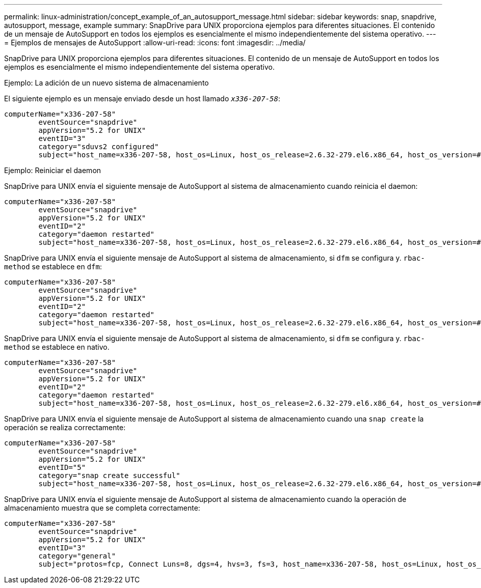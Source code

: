 ---
permalink: linux-administration/concept_example_of_an_autosupport_message.html 
sidebar: sidebar 
keywords: snap, snapdrive, autosupport, message, example 
summary: SnapDrive para UNIX proporciona ejemplos para diferentes situaciones. El contenido de un mensaje de AutoSupport en todos los ejemplos es esencialmente el mismo independientemente del sistema operativo. 
---
= Ejemplos de mensajes de AutoSupport
:allow-uri-read: 
:icons: font
:imagesdir: ../media/


[role="lead"]
SnapDrive para UNIX proporciona ejemplos para diferentes situaciones. El contenido de un mensaje de AutoSupport en todos los ejemplos es esencialmente el mismo independientemente del sistema operativo.

Ejemplo: La adición de un nuevo sistema de almacenamiento

El siguiente ejemplo es un mensaje enviado desde un host llamado `_x336-207-58_`:

[listing]
----
computerName="x336-207-58"
        eventSource="snapdrive"
        appVersion="5.2 for UNIX"
        eventID="3"
        category="sduvs2 configured"
        subject="host_name=x336-207-58, host_os=Linux, host_os_release=2.6.32-279.el6.x86_64, host_os_version=#1 SMP Wed Jun 13 18:24:36 EDT 2012, No of controller=2, PM/RBAC=native, Host Virtualization=No, Multipath-type=nativempio, Protection Enabled=No, Protocol=fcp
----
Ejemplo: Reiniciar el daemon

SnapDrive para UNIX envía el siguiente mensaje de AutoSupport al sistema de almacenamiento cuando reinicia el daemon:

[listing]
----
computerName="x336-207-58"
        eventSource="snapdrive"
        appVersion="5.2 for UNIX"
        eventID="2"
        category="daemon restarted"
        subject="host_name=x336-207-58, host_os=Linux, host_os_release=2.6.32-279.el6.x86_64, host_os_version=#1 SMP Wed Jun 13 18:24:36 EDT 2012, No of controller=2, PM/RBAC=native, Host Virtualization=No, Multipath-type=nativempio, Protection Enabled=No, Protocol=fcp
----
SnapDrive para UNIX envía el siguiente mensaje de AutoSupport al sistema de almacenamiento, si `dfm` se configura y. `rbac-method` se establece en `dfm`:

[listing]
----
computerName="x336-207-58"
        eventSource="snapdrive"
        appVersion="5.2 for UNIX"
        eventID="2"
        category="daemon restarted"
        subject="host_name=x336-207-58, host_os=Linux, host_os_release=2.6.32-279.el6.x86_64, host_os_version=#1 SMP Wed Jun 13 18:24:36 EDT 2012, No of controller=2, PM/RBAC=dfm, Host Virtualization=No, Multipath-type=nativempio, Protection Enabled=Yes, Protocol=fcp"
----
SnapDrive para UNIX envía el siguiente mensaje de AutoSupport al sistema de almacenamiento, si `dfm` se configura y. `rbac-method` se establece en nativo.

[listing]
----
computerName="x336-207-58"
        eventSource="snapdrive"
        appVersion="5.2 for UNIX"
        eventID="2"
        category="daemon restarted"
        subject="host_name=x336-207-58, host_os=Linux, host_os_release=2.6.32-279.el6.x86_64, host_os_version=#1 SMP Wed Jun 13 18:24:36 EDT 2012, No of controller=2, PM/RBAC=native, Host Virtualization=No, Multipath-type=nativempio, Protection Enabled=Yes, Protocol=fcp"
----
SnapDrive para UNIX envía el siguiente mensaje de AutoSupport al sistema de almacenamiento cuando una `snap create` la operación se realiza correctamente:

[listing]
----
computerName="x336-207-58"
        eventSource="snapdrive"
        appVersion="5.2 for UNIX"
        eventID="5"
        category="snap create successful"
        subject="host_name=x336-207-58, host_os=Linux, host_os_release=2.6.32-279.el6.x86_64, host_os_version=#1 SMP Wed Jun 13 18:24:36 EDT 2012, No of controller=3, PM/RBAC=native, Host Virtualization=No, Multipath-type=nativempio, Protection Enabled=No, Protocol=iscsi, snapshot_name=dg_snap"
----
SnapDrive para UNIX envía el siguiente mensaje de AutoSupport al sistema de almacenamiento cuando la operación de almacenamiento muestra que se completa correctamente:

[listing]
----
computerName="x336-207-58"
        eventSource="snapdrive"
        appVersion="5.2 for UNIX"
        eventID="3"
        category="general"
        subject="protos=fcp, Connect Luns=8, dgs=4, hvs=3, fs=3, host_name=x336-207-58, host_os=Linux, host_os_release=2.6.32-279.el6.x86_64, host_os_version=#1 SMP Wed Jun 13 18:24:36 EDT 2012, No of controller=2, PM/RBAC=native, Host Virtualization=No, Multipath-type=nativempio, Protection Enabled=No, Protocol=fcp"
----